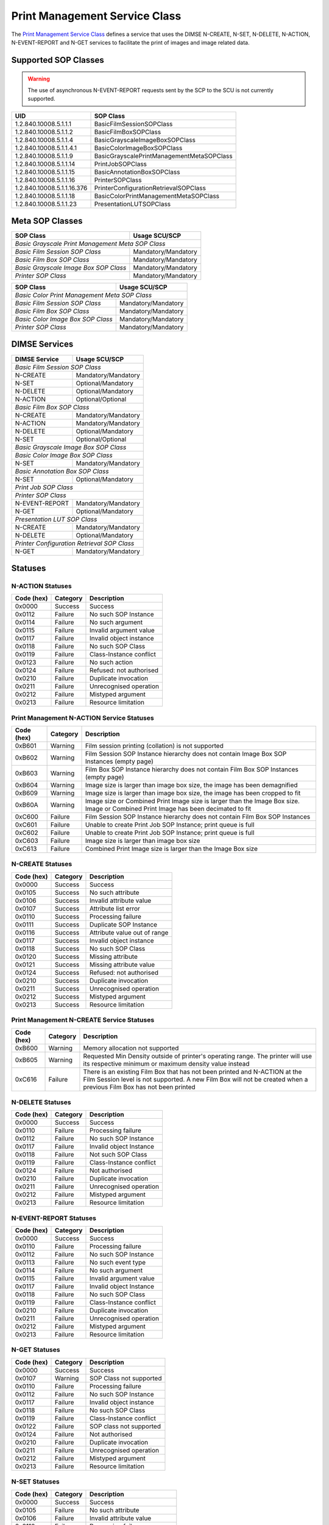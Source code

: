 Print Management Service Class
==============================
The `Print Management Service Class
<http://dicom.nema.org/medical/dicom/current/output/html/part04.html#chapter_H>`_
defines a service that uses the DIMSE N-CREATE, N-SET, N-DELETE, N-ACTION,
N-EVENT-REPORT and N-GET services to
facilitate the print of images and image related data.

.. _print_sops:

Supported SOP Classes
---------------------

.. warning::
   The use of asynchronous N-EVENT-REPORT requests sent by the SCP to the SCU
   is not currently supported.

+----------------------------+------------------------------------------------+
| UID                        | SOP Class                                      |
+============================+================================================+
| 1.2.840.10008.5.1.1.1      | BasicFilmSessionSOPClass                       |
+----------------------------+------------------------------------------------+
| 1.2.840.10008.5.1.1.2      | BasicFilmBoxSOPClass                           |
+----------------------------+------------------------------------------------+
| 1.2.840.10008.5.1.1.4      | BasicGrayscaleImageBoxSOPClass                 |
+----------------------------+------------------------------------------------+
| 1.2.840.10008.5.1.1.4.1    | BasicColorImageBoxSOPClass                     |
+----------------------------+------------------------------------------------+
| 1.2.840.10008.5.1.1.9      | BasicGrayscalePrintManagementMetaSOPClass      |
+----------------------------+------------------------------------------------+
| 1.2.840.10008.5.1.1.14     | PrintJobSOPClass                               |
+----------------------------+------------------------------------------------+
| 1.2.840.10008.5.1.1.15     | BasicAnnotationBoxSOPClass                     |
+----------------------------+------------------------------------------------+
| 1.2.840.10008.5.1.1.16     | PrinterSOPClass                                |
+----------------------------+------------------------------------------------+
| 1.2.840.10008.5.1.1.16.376 | PrinterConfigurationRetrievalSOPClass          |
+----------------------------+------------------------------------------------+
| 1.2.840.10008.5.1.1.18     | BasicColorPrintManagementMetaSOPClass          |
+----------------------------+------------------------------------------------+
| 1.2.840.10008.5.1.1.23     | PresentationLUTSOPClass                        |
+----------------------------+------------------------------------------------+


Meta SOP Classes
----------------

+------------------------------------------+-----------------------+
| SOP Class                                | Usage SCU/SCP         |
+==========================================+=======================+
| *Basic Grayscale Print Management Meta SOP Class*                |
+------------------------------------------+-----------------------+
| *Basic Film Session SOP Class*           | Mandatory/Mandatory   |
+------------------------------------------+-----------------------+
| *Basic Film Box SOP Class*               | Mandatory/Mandatory   |
+------------------------------------------+-----------------------+
| *Basic Grayscale Image Box SOP Class*    | Mandatory/Mandatory   |
+------------------------------------------+-----------------------+
| *Printer SOP Class*                      | Mandatory/Mandatory   |
+------------------------------------------+-----------------------+

+------------------------------------------+-----------------------+
| SOP Class                                | Usage SCU/SCP         |
+==========================================+=======================+
| *Basic Color Print Management Meta SOP Class*                    |
+------------------------------------------+-----------------------+
| *Basic Film Session SOP Class*           | Mandatory/Mandatory   |
+------------------------------------------+-----------------------+
| *Basic Film Box SOP Class*               | Mandatory/Mandatory   |
+------------------------------------------+-----------------------+
| *Basic Color Image Box SOP Class*        | Mandatory/Mandatory   |
+------------------------------------------+-----------------------+
| *Printer SOP Class*                      | Mandatory/Mandatory   |
+------------------------------------------+-----------------------+


DIMSE Services
--------------

+-----------------+-----------------------------------------+
| DIMSE Service   | Usage SCU/SCP                           |
+=================+=========================================+
| *Basic Film Session SOP Class*                            |
+-----------------+-----------------------------------------+
| N-CREATE        | Mandatory/Mandatory                     |
+-----------------+-----------------------------------------+
| N-SET           | Optional/Mandatory                      |
+-----------------+-----------------------------------------+
| N-DELETE        | Optional/Mandatory                      |
+-----------------+-----------------------------------------+
| N-ACTION        | Optional/Optional                       |
+-----------------+-----------------------------------------+
| *Basic Film Box SOP Class*                                |
+-----------------+-----------------------------------------+
| N-CREATE        | Mandatory/Mandatory                     |
+-----------------+-----------------------------------------+
| N-ACTION        | Mandatory/Mandatory                     |
+-----------------+-----------------------------------------+
| N-DELETE        | Optional/Mandatory                      |
+-----------------+-----------------------------------------+
| N-SET           | Optional/Optional                       |
+-----------------+-----------------------------------------+
| *Basic Grayscale Image Box SOP Class*                     |
+-----------------+-----------------------------------------+
| *Basic Color Image Box SOP Class*                         |
+-----------------+-----------------------------------------+
| N-SET           | Mandatory/Mandatory                     |
+-----------------+-----------------------------------------+
| *Basic Annotation Box SOP Class*                          |
+-----------------+-----------------------------------------+
| N-SET           | Optional/Mandatory                      |
+-----------------+-----------------------------------------+
| *Print Job SOP Class*                                     |
+-----------------+-----------------------------------------+
| *Printer SOP Class*                                       |
+-----------------+-----------------------------------------+
| N-EVENT-REPORT  | Mandatory/Mandatory                     |
+-----------------+-----------------------------------------+
| N-GET           | Optional/Mandatory                      |
+-----------------+-----------------------------------------+
| *Presentation LUT SOP Class*                              |
+-----------------+-----------------------------------------+
| N-CREATE        | Mandatory/Mandatory                     |
+-----------------+-----------------------------------------+
| N-DELETE        | Optional/Mandatory                      |
+-----------------+-----------------------------------------+
| *Printer Configuration Retrieval SOP Class*               |
+-----------------+-----------------------------------------+
| N-GET           | Mandatory/Mandatory                     |
+-----------------+-----------------------------------------+


.. _print_statuses:

Statuses
--------

N-ACTION Statuses
~~~~~~~~~~~~~~~~~

+------------------+----------+-----------------------------------------------+
| Code (hex)       | Category | Description                                   |
+==================+==========+===============================================+
| 0x0000           | Success  | Success                                       |
+------------------+----------+-----------------------------------------------+
| 0x0112           | Failure  | No such SOP Instance                          |
+------------------+----------+-----------------------------------------------+
| 0x0114           | Failure  | No such argument                              |
+------------------+----------+-----------------------------------------------+
| 0x0115           | Failure  | Invalid argument value                        |
+------------------+----------+-----------------------------------------------+
| 0x0117           | Failure  | Invalid object instance                       |
+------------------+----------+-----------------------------------------------+
| 0x0118           | Failure  | No such SOP Class                             |
+------------------+----------+-----------------------------------------------+
| 0x0119           | Failure  | Class-Instance conflict                       |
+------------------+----------+-----------------------------------------------+
| 0x0123           | Failure  | No such action                                |
+------------------+----------+-----------------------------------------------+
| 0x0124           | Failure  | Refused: not authorised                       |
+------------------+----------+-----------------------------------------------+
| 0x0210           | Failure  | Duplicate invocation                          |
+------------------+----------+-----------------------------------------------+
| 0x0211           | Failure  | Unrecognised operation                        |
+------------------+----------+-----------------------------------------------+
| 0x0212           | Failure  | Mistyped argument                             |
+------------------+----------+-----------------------------------------------+
| 0x0213           | Failure  | Resource limitation                           |
+------------------+----------+-----------------------------------------------+

Print Management N-ACTION Service Statuses
~~~~~~~~~~~~~~~~~~~~~~~~~~~~~~~~~~~~~~~~~~

+------------------+----------+-----------------------------------------------+
| Code (hex)       | Category | Description                                   |
+==================+==========+===============================================+
| 0xB601           | Warning  | Film session printing (collation) is not      |
|                  |          | supported                                     |
+------------------+----------+-----------------------------------------------+
| 0xB602           | Warning  | Film Session SOP Instance hierarchy does not  |
|                  |          | contain Image Box SOP Instances (empty page)  |
+------------------+----------+-----------------------------------------------+
| 0xB603           | Warning  | Film Box SOP Instance hierarchy does not      |
|                  |          | contain Film Box SOP Instances (empty page)   |
+------------------+----------+-----------------------------------------------+
| 0xB604           | Warning  | Image size is larger than image box size, the |
|                  |          | image has been demagnified                    |
+------------------+----------+-----------------------------------------------+
| 0xB609           | Warning  | Image size is larger than image box size, the |
|                  |          | image has been cropped to fit                 |
+------------------+----------+-----------------------------------------------+
| 0xB60A           | Warning  | Image size or Combined Print Image size is    |
|                  |          | larger than the Image Box size. Image or      |
|                  |          | Combined Print Image has been decimated to fit|
+------------------+----------+-----------------------------------------------+
| 0xC600           | Failure  | Film Session SOP Instance hierarchy does not  |
|                  |          | contain Film Box SOP Instances                |
+------------------+----------+-----------------------------------------------+
| 0xC601           | Failure  | Unable to create Print Job SOP Instance; print|
|                  |          | queue is full                                 |
+------------------+----------+-----------------------------------------------+
| 0xC602           | Failure  | Unable to create Print Job SOP Instance; print|
|                  |          | queue is full                                 |
+------------------+----------+-----------------------------------------------+
| 0xC603           | Failure  | Image size is larger than image box size      |
+------------------+----------+-----------------------------------------------+
| 0xC613           | Failure  | Combined Print Image size is larger than the  |
|                  |          | Image Box size                                |
+------------------+----------+-----------------------------------------------+


N-CREATE Statuses
~~~~~~~~~~~~~~~~~

+------------------+----------+-----------------------------------------------+
| Code (hex)       | Category | Description                                   |
+==================+==========+===============================================+
| 0x0000           | Success  | Success                                       |
+------------------+----------+-----------------------------------------------+
| 0x0105           | Success  | No such attribute                             |
+------------------+----------+-----------------------------------------------+
| 0x0106           | Success  | Invalid attribute value                       |
+------------------+----------+-----------------------------------------------+
| 0x0107           | Success  | Attribute list error                          |
+------------------+----------+-----------------------------------------------+
| 0x0110           | Success  | Processing failure                            |
+------------------+----------+-----------------------------------------------+
| 0x0111           | Success  | Duplicate SOP Instance                        |
+------------------+----------+-----------------------------------------------+
| 0x0116           | Success  | Attribute value out of range                  |
+------------------+----------+-----------------------------------------------+
| 0x0117           | Success  | Invalid object instance                       |
+------------------+----------+-----------------------------------------------+
| 0x0118           | Success  | No such SOP Class                             |
+------------------+----------+-----------------------------------------------+
| 0x0120           | Success  | Missing attribute                             |
+------------------+----------+-----------------------------------------------+
| 0x0121           | Success  | Missing attribute value                       |
+------------------+----------+-----------------------------------------------+
| 0x0124           | Success  | Refused: not authorised                       |
+------------------+----------+-----------------------------------------------+
| 0x0210           | Success  | Duplicate invocation                          |
+------------------+----------+-----------------------------------------------+
| 0x0211           | Success  | Unrecognised operation                        |
+------------------+----------+-----------------------------------------------+
| 0x0212           | Success  | Mistyped argument                             |
+------------------+----------+-----------------------------------------------+
| 0x0213           | Success  | Resource limitation                           |
+------------------+----------+-----------------------------------------------+

Print Management N-CREATE Service Statuses
~~~~~~~~~~~~~~~~~~~~~~~~~~~~~~~~~~~~~~~~~~

+------------------+----------+-----------------------------------------------+
| Code (hex)       | Category | Description                                   |
+==================+==========+===============================================+
| 0xB600           | Warning  | Memory allocation not supported               |
+------------------+----------+-----------------------------------------------+
| 0xB605           | Warning  | Requested Min Density outside of printer's    |
|                  |          | operating range. The printer will use its     |
|                  |          | respective minimum or maximum density value   |
|                  |          | instead                                       |
+------------------+----------+-----------------------------------------------+
| 0xC616           | Failure  | There is an existing Film Box that has not    |
|                  |          | been printed and N-ACTION at the Film Session |
|                  |          | level is not supported. A new Film Box will   |
|                  |          | not be created when a previous Film Box has   |
|                  |          | not been printed                              |
+------------------+----------+-----------------------------------------------+

N-DELETE Statuses
~~~~~~~~~~~~~~~~~

+------------------+----------+----------------------------------+
| Code (hex)       | Category | Description                      |
+==================+==========+==================================+
| 0x0000           | Success  | Success                          |
+------------------+----------+----------------------------------+
| 0x0110           | Failure  | Processing failure               |
+------------------+----------+----------------------------------+
| 0x0112           | Failure  | No such SOP Instance             |
+------------------+----------+----------------------------------+
| 0x0117           | Failure  | Invalid object Instance          |
+------------------+----------+----------------------------------+
| 0x0118           | Failure  | Not such SOP Class               |
+------------------+----------+----------------------------------+
| 0x0119           | Failure  | Class-Instance conflict          |
+------------------+----------+----------------------------------+
| 0x0124           | Failure  | Not authorised                   |
+------------------+----------+----------------------------------+
| 0x0210           | Failure  | Duplicate invocation             |
+------------------+----------+----------------------------------+
| 0x0211           | Failure  | Unrecognised operation           |
+------------------+----------+----------------------------------+
| 0x0212           | Failure  | Mistyped argument                |
+------------------+----------+----------------------------------+
| 0x0213           | Failure  | Resource limitation              |
+------------------+----------+----------------------------------+

N-EVENT-REPORT Statuses
~~~~~~~~~~~~~~~~~~~~~~~

+------------------+----------+----------------------------------+
| Code (hex)       | Category | Description                      |
+==================+==========+==================================+
| 0x0000           | Success  | Success                          |
+------------------+----------+----------------------------------+
| 0x0110           | Failure  | Processing failure               |
+------------------+----------+----------------------------------+
| 0x0112           | Failure  | No such SOP Instance             |
+------------------+----------+----------------------------------+
| 0x0113           | Failure  | No such event type               |
+------------------+----------+----------------------------------+
| 0x0114           | Failure  | No such argument                 |
+------------------+----------+----------------------------------+
| 0x0115           | Failure  | Invalid argument value           |
+------------------+----------+----------------------------------+
| 0x0117           | Failure  | Invalid object Instance          |
+------------------+----------+----------------------------------+
| 0x0118           | Failure  | No such SOP Class                |
+------------------+----------+----------------------------------+
| 0x0119           | Failure  | Class-Instance conflict          |
+------------------+----------+----------------------------------+
| 0x0210           | Failure  | Duplicate invocation             |
+------------------+----------+----------------------------------+
| 0x0211           | Failure  | Unrecognised operation           |
+------------------+----------+----------------------------------+
| 0x0212           | Failure  | Mistyped argument                |
+------------------+----------+----------------------------------+
| 0x0213           | Failure  | Resource limitation              |
+------------------+----------+----------------------------------+


N-GET Statuses
~~~~~~~~~~~~~~~

+------------+----------+----------------------------------+
| Code (hex) | Category | Description                      |
+============+==========+==================================+
| 0x0000     | Success  | Success                          |
+------------+----------+----------------------------------+
| 0x0107     | Warning  | SOP Class not supported          |
+------------+----------+----------------------------------+
| 0x0110     | Failure  | Processing failure               |
+------------+----------+----------------------------------+
| 0x0112     | Failure  | No such SOP Instance             |
+------------+----------+----------------------------------+
| 0x0117     | Failure  | Invalid object instance          |
+------------+----------+----------------------------------+
| 0x0118     | Failure  | No such SOP Class                |
+------------+----------+----------------------------------+
| 0x0119     | Failure  | Class-Instance conflict          |
+------------+----------+----------------------------------+
| 0x0122     | Failure  | SOP class not supported          |
+------------+----------+----------------------------------+
| 0x0124     | Failure  | Not authorised                   |
+------------+----------+----------------------------------+
| 0x0210     | Failure  | Duplicate invocation             |
+------------+----------+----------------------------------+
| 0x0211     | Failure  | Unrecognised operation           |
+------------+----------+----------------------------------+
| 0x0212     | Failure  | Mistyped argument                |
+------------+----------+----------------------------------+
| 0x0213     | Failure  | Resource limitation              |
+------------+----------+----------------------------------+

N-SET Statuses
~~~~~~~~~~~~~~~

+------------------+----------+----------------------------------+
| Code (hex)       | Category | Description                      |
+==================+==========+==================================+
| 0x0000           | Success  | Success                          |
+------------------+----------+----------------------------------+
| 0x0105           | Failure  | No such attribute                |
+------------------+----------+----------------------------------+
| 0x0106           | Failure  | Invalid attribute value          |
+------------------+----------+----------------------------------+
| 0x0110           | Failure  | Processing failure               |
+------------------+----------+----------------------------------+
| 0x0112           | Failure  | SOP Instance not recognised      |
+------------------+----------+----------------------------------+
| 0x0116           | Failure  | Attribute value out of range     |
+------------------+----------+----------------------------------+
| 0x0117           | Failure  | Invalid object instance          |
+------------------+----------+----------------------------------+
| 0x0118           | Failure  | No such SOP Class                |
+------------------+----------+----------------------------------+
| 0x0119           | Failure  | Class-Instance conflict          |
+------------------+----------+----------------------------------+
| 0x0121           | Failure  | Missing attribute value          |
+------------------+----------+----------------------------------+
| 0x0124           | Failure  | Refused: not authorised          |
+------------------+----------+----------------------------------+
| 0x0210           | Failure  | Duplicate invocation             |
+------------------+----------+----------------------------------+
| 0x0211           | Failure  | Unrecognised operation           |
+------------------+----------+----------------------------------+
| 0x0212           | Failure  | Mistyped argument                |
+------------------+----------+----------------------------------+
| 0x0213           | Failure  | Resource limitation              |
+------------------+----------+----------------------------------+

Print Management N-SET Service Statuses
~~~~~~~~~~~~~~~~~~~~~~~~~~~~~~~~~~~~~~~

+------------------+----------+-----------------------------------------------+
| Code (hex)       | Category | Description                                   |
+==================+==========+===============================================+
| 0xB600           | Warning  | Memory allocation not supported               |
+------------------+----------+-----------------------------------------------+
| 0xB604           | Warning  | Image size larger than image box size, the    |
|                  |          | image has been demagnified                    |
+------------------+----------+-----------------------------------------------+
| 0xB605           | Warning  | Requested Min Density outside of printer's    |
|                  |          | operating range. The printer will use its     |
|                  |          | respective minimum or maximum density value   |
|                  |          | instead                                       |
+------------------+----------+-----------------------------------------------+
| 0xB609           | Warning  | Image size is larger than image box size, the |
|                  |          | image has been cropped to fit                 |
+------------------+----------+-----------------------------------------------+
| 0xB60A           | Warning  | Image size or Combined Print Image size is    |
|                  |          | larger than the Image Box size. Image or      |
|                  |          | Combined Print Image has been decimated to fit|
+------------------+----------+-----------------------------------------------+
| 0xC603           | Failure  | Image size is larger than image box size      |
+------------------+----------+-----------------------------------------------+
| 0xC605           | Failure  | Insufficient memory in printer to store image |
+------------------+----------+-----------------------------------------------+
| 0xC613           | Failure  | Combined Print Image size is larger than the  |
|                  |          | Image Box size                                |
+------------------+----------+-----------------------------------------------+
| 0xC616           | Failure  | There is an existing Film Box that has not    |
|                  |          | been printed and N-ACTION at the Film Session |
|                  |          | level is not supported. A new Film Box will   |
|                  |          | not be created when a previous Film Box has   |
|                  |          | not been printed                              |
+------------------+----------+-----------------------------------------------+



References
----------

* DICOM Standard, Part 4, `Annex S <http://dicom.nema.org/medical/dicom/current/output/html/part04.html#chapter_S>`_
* DICOM Standard, Part 7, `Section 10.1.4.1.10 <http://dicom.nema.org/medical/dicom/current/output/chtml/part07/chapter_10.html#sect_10.1.4.1.10>`_
* DICOM Standard, Part 7, `Section 10.1.5.1.6 <http://dicom.nema.org/medical/dicom/current/output/chtml/part07/chapter_10.html#sect_10.1.5.1.6>`_
* DICOM Standard, Part 7, `Section 10.1.6.1.7 <http://dicom.nema.org/medical/dicom/current/output/chtml/part07/chapter_10.html#sect_10.1.6.1.7>`_
* DICOM Standard, Part 7, `Section 10.1.1.1.8 <http://dicom.nema.org/medical/dicom/current/output/chtml/part07/chapter_10.html#sect_10.1.1.1.8>`_
* DICOM Standard, Part 7, `Section 10.1.2.1.9 <http://dicom.nema.org/medical/dicom/current/output/chtml/part07/chapter_10.html#sect_10.1.2.1.9>`_
* DICOM Standard, Part 7, `Section 10.1.3.1.9 <http://dicom.nema.org/medical/dicom/current/output/chtml/part07/chapter_10.html#sect_10.1.3.1.9>`_
